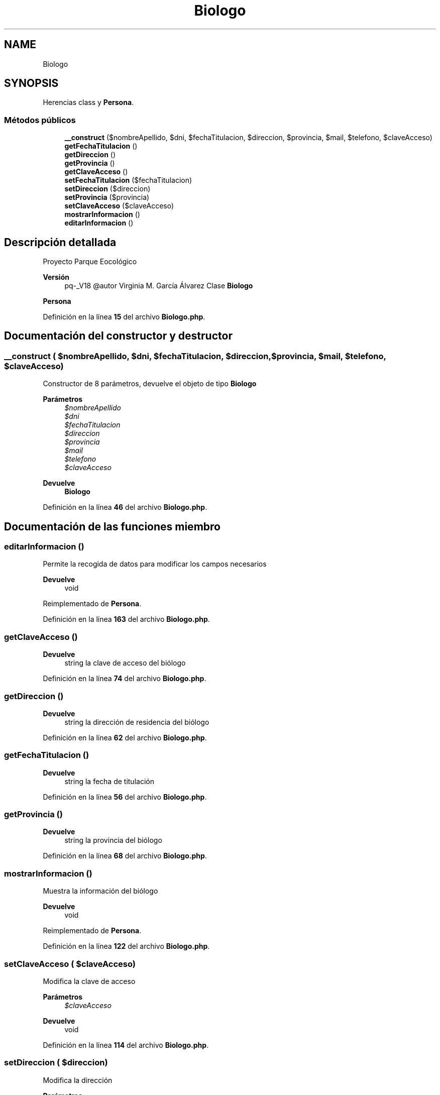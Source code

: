 .TH "Biologo" 3 "Viernes, 20 de Mayo de 2022" "Version V18" "Parque Ecológico" \" -*- nroff -*-
.ad l
.nh
.SH NAME
Biologo
.SH SYNOPSIS
.br
.PP
.PP
Herencias class y \fBPersona\fP\&.
.SS "Métodos públicos"

.in +1c
.ti -1c
.RI "\fB__construct\fP ($nombreApellido, $dni, $fechaTitulacion, $direccion, $provincia, $mail, $telefono, $claveAcceso)"
.br
.ti -1c
.RI "\fBgetFechaTitulacion\fP ()"
.br
.ti -1c
.RI "\fBgetDireccion\fP ()"
.br
.ti -1c
.RI "\fBgetProvincia\fP ()"
.br
.ti -1c
.RI "\fBgetClaveAcceso\fP ()"
.br
.ti -1c
.RI "\fBsetFechaTitulacion\fP ($fechaTitulacion)"
.br
.ti -1c
.RI "\fBsetDireccion\fP ($direccion)"
.br
.ti -1c
.RI "\fBsetProvincia\fP ($provincia)"
.br
.ti -1c
.RI "\fBsetClaveAcceso\fP ($claveAcceso)"
.br
.ti -1c
.RI "\fBmostrarInformacion\fP ()"
.br
.ti -1c
.RI "\fBeditarInformacion\fP ()"
.br
.in -1c
.SH "Descripción detallada"
.PP 
Proyecto Parque Eocológico
.PP
\fBVersión\fP
.RS 4
pq-_V18 @autor Virginia M\&. García Álvarez Clase \fBBiologo\fP
.RE
.PP
\fBPersona\fP 
.PP
Definición en la línea \fB15\fP del archivo \fBBiologo\&.php\fP\&.
.SH "Documentación del constructor y destructor"
.PP 
.SS "__construct ( $nombreApellido,  $dni,  $fechaTitulacion,  $direccion,  $provincia,  $mail,  $telefono,  $claveAcceso)"
Constructor de 8 parámetros, devuelve el objeto de tipo \fBBiologo\fP
.PP
\fBParámetros\fP
.RS 4
\fI$nombreApellido\fP 
.br
\fI$dni\fP 
.br
\fI$fechaTitulacion\fP 
.br
\fI$direccion\fP 
.br
\fI$provincia\fP 
.br
\fI$mail\fP 
.br
\fI$telefono\fP 
.br
\fI$claveAcceso\fP 
.RE
.PP
\fBDevuelve\fP
.RS 4
\fBBiologo\fP 
.RE
.PP

.PP
Definición en la línea \fB46\fP del archivo \fBBiologo\&.php\fP\&.
.SH "Documentación de las funciones miembro"
.PP 
.SS "editarInformacion ()"
Permite la recogida de datos para modificar los campos necesarios
.PP
\fBDevuelve\fP
.RS 4
void 
.RE
.PP

.PP
Reimplementado de \fBPersona\fP\&.
.PP
Definición en la línea \fB163\fP del archivo \fBBiologo\&.php\fP\&.
.SS "getClaveAcceso ()"

.PP
\fBDevuelve\fP
.RS 4
string la clave de acceso del biólogo 
.RE
.PP

.PP
Definición en la línea \fB74\fP del archivo \fBBiologo\&.php\fP\&.
.SS "getDireccion ()"

.PP
\fBDevuelve\fP
.RS 4
string la dirección de residencia del biólogo 
.RE
.PP

.PP
Definición en la línea \fB62\fP del archivo \fBBiologo\&.php\fP\&.
.SS "getFechaTitulacion ()"

.PP
\fBDevuelve\fP
.RS 4
string la fecha de titulación 
.RE
.PP

.PP
Definición en la línea \fB56\fP del archivo \fBBiologo\&.php\fP\&.
.SS "getProvincia ()"

.PP
\fBDevuelve\fP
.RS 4
string la provincia del biólogo 
.RE
.PP

.PP
Definición en la línea \fB68\fP del archivo \fBBiologo\&.php\fP\&.
.SS "mostrarInformacion ()"
Muestra la información del biólogo
.PP
\fBDevuelve\fP
.RS 4
void 
.RE
.PP

.PP
Reimplementado de \fBPersona\fP\&.
.PP
Definición en la línea \fB122\fP del archivo \fBBiologo\&.php\fP\&.
.SS "setClaveAcceso ( $claveAcceso)"
Modifica la clave de acceso
.PP
\fBParámetros\fP
.RS 4
\fI$claveAcceso\fP 
.RE
.PP
\fBDevuelve\fP
.RS 4
void 
.RE
.PP

.PP
Definición en la línea \fB114\fP del archivo \fBBiologo\&.php\fP\&.
.SS "setDireccion ( $direccion)"
Modifica la dirección
.PP
\fBParámetros\fP
.RS 4
\fI$direccion\fP 
.RE
.PP
\fBDevuelve\fP
.RS 4
void 
.RE
.PP

.PP
Definición en la línea \fB94\fP del archivo \fBBiologo\&.php\fP\&.
.SS "setFechaTitulacion ( $fechaTitulacion)"
Modifica la fecha de titulación
.PP
\fBParámetros\fP
.RS 4
\fI$fechaTitulacion\fP 
.RE
.PP
\fBDevuelve\fP
.RS 4
void 
.RE
.PP

.PP
Definición en la línea \fB84\fP del archivo \fBBiologo\&.php\fP\&.
.SS "setProvincia ( $provincia)"
Modifica la provincia
.PP
\fBParámetros\fP
.RS 4
\fI$provincia\fP 
.RE
.PP
\fBDevuelve\fP
.RS 4
void 
.RE
.PP

.PP
Definición en la línea \fB104\fP del archivo \fBBiologo\&.php\fP\&.

.SH "Autor"
.PP 
Generado automáticamente por Doxygen para Parque Ecológico del código fuente\&.
